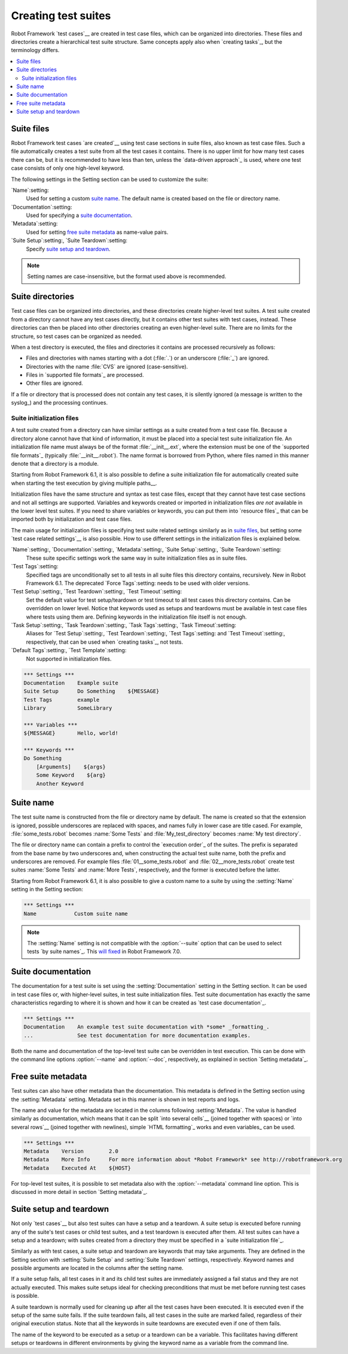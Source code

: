 Creating test suites
====================

Robot Framework `test cases`__ are created in test case files, which can
be organized into directories. These files and directories create a
hierarchical test suite structure. Same concepts apply also when
`creating tasks`_, but the terminology differs.

__ `Creating test cases`_

.. contents::
   :depth: 2
   :local:

Suite files
-----------

Robot Framework test cases `are created`__ using test case sections in
suite files, also known as test case files. Such a file automatically creates
a test suite from
all the test cases it contains. There is no upper limit for how many
test cases there can be, but it is recommended to have less than ten,
unless the `data-driven approach`_ is used, where one test case consists of
only one high-level keyword.

The following settings in the Setting section can be used to customize the suite:

`Name`:setting:
   Used for setting a custom `suite name`_. The default name is created based
   on the file or directory name.
`Documentation`:setting:
   Used for specifying a `suite documentation`_.
`Metadata`:setting:
   Used for setting `free suite metadata`_ as name-value pairs.
`Suite Setup`:setting:, `Suite Teardown`:setting:
   Specify `suite setup and teardown`_.

.. note:: Setting names are case-insensitive, but the format used above is recommended.

__ `Creating test cases`_

Suite directories
-----------------

Test case files can be organized into directories, and these
directories create higher-level test suites. A test suite created from
a directory cannot have any test cases directly, but it contains
other test suites with test cases, instead. These directories can then be
placed into other directories creating an even higher-level suite. There
are no limits for the structure, so test cases can be organized
as needed.

When a test directory is executed, the files and directories it
contains are processed recursively as follows:

- Files and directories with names starting with a dot (:file:`.`) or an
  underscore (:file:`_`) are ignored.
- Directories with the name :file:`CVS` are ignored (case-sensitive).
- Files in `supported file formats`_ are processed.
- Other files are ignored.

If a file or directory that is processed does not contain any test
cases, it is silently ignored (a message is written to the syslog_)
and the processing continues.

Suite initialization files
~~~~~~~~~~~~~~~~~~~~~~~~~~

A test suite created from a directory can have similar settings as a suite
created from a test case file. Because a directory alone cannot have that
kind of information, it must be placed into a special test suite initialization
file. An initialization file name must always be of the format
:file:`__init__.ext`, where the extension must be one of the `supported
file formats`_ (typically :file:`__init__.robot`).
The name format is borrowed from Python, where files named in this manner
denote that a directory is a module.

Starting from Robot Framework 6.1, it is also possible to define a suite
initialization file for automatically created suite when starting the test
execution by giving multiple paths__.

Initialization files have the same structure and syntax as test case files,
except that they cannot have test case sections and not all settings are
supported. Variables and keywords created or imported in initialization files
*are not* available in the lower level test suites. If you need to share
variables or keywords, you can put them into `resource files`_ that can be
imported both by initialization and test case files.

The main usage for initialization files is specifying test suite related
settings similarly as in `suite files`_, but setting some `test case
related settings`__ is also possible. How to use different settings in the
initialization files is explained below.

`Name`:setting:, `Documentation`:setting:, `Metadata`:setting:, `Suite Setup`:setting:, `Suite Teardown`:setting:
   These suite specific settings work the same way in suite initialization files
   as in suite files.
`Test Tags`:setting:
   Specified tags are unconditionally set to all tests in all suite files
   this directory contains, recursively. New in Robot Framework 6.1. The
   deprecated `Force Tags`:setting: needs to be used with older versions.
`Test Setup`:setting:, `Test Teardown`:setting:, `Test Timeout`:setting:
   Set the default value for test setup/teardown or test timeout to all test
   cases this directory contains. Can be overridden on lower level.
   Notice that keywords used as setups and teardowns must be available in
   test case files where tests using them are. Defining keywords in the
   initialization file itself is not enough.
`Task Setup`:setting:, `Task Teardown`:setting:, `Task Tags`:setting:, `Task Timeout`:setting:
   Aliases for `Test Setup`:setting:, `Test Teardown`:setting:, `Test Tags`:setting:
   and `Test Timeout`:setting:, respectively, that can be used when
   `creating tasks`_, not tests.
`Default Tags`:setting:, `Test Template`:setting:
   Not supported in initialization files.

.. sourcecode:: robotframework

   *** Settings ***
   Documentation    Example suite
   Suite Setup      Do Something    ${MESSAGE}
   Test Tags        example
   Library          SomeLibrary

   *** Variables ***
   ${MESSAGE}       Hello, world!

   *** Keywords ***
   Do Something
       [Arguments]    ${args}
       Some Keyword    ${arg}
       Another Keyword

__ `Specifying test data to be executed`_
__ `Test case related settings in the Setting section`_

Suite name
----------

The test suite name is constructed from the file or directory name by default.
The name is created so that the extension is ignored, possible underscores are
replaced with spaces, and names fully in lower case are title cased. For
example, :file:`some_tests.robot` becomes :name:`Some Tests` and
:file:`My_test_directory` becomes :name:`My test directory`.

The file or directory name can contain a prefix to control the `execution
order`_ of the suites. The prefix is separated from the base name by two
underscores and, when constructing the actual test suite name, both
the prefix and underscores are removed. For example files
:file:`01__some_tests.robot` and :file:`02__more_tests.robot` create test
suites :name:`Some Tests` and :name:`More Tests`, respectively, and
the former is executed before the latter.

Starting from Robot Framework 6.1, it is also possible to give a custom name
to a suite by using the :setting:`Name` setting in the Setting section:

.. sourcecode:: robotframework

   *** Settings ***
   Name            Custom suite name

.. note:: The :setting:`Name` setting is not compatible with the :option:`--suite`
          option that can be used to select tests `by suite names`_. This `will
          fixed`__ in Robot Framework 7.0.

__ https://github.com/robotframework/robotframework/issues/4688

Suite documentation
-------------------

The documentation for a test suite is set using the :setting:`Documentation`
setting in the Setting section. It can be used in test case files
or, with higher-level suites, in test suite initialization files. Test
suite documentation has exactly the same characteristics regarding to where
it is shown and how it can be created as `test case
documentation`_.

.. sourcecode:: robotframework

   *** Settings ***
   Documentation    An example test suite documentation with *some* _formatting_.
   ...              See test documentation for more documentation examples.

Both the name and documentation of the top-level test suite can be
overridden in test execution. This can be done with the command line
options :option:`--name` and :option:`--doc`, respectively, as
explained in section `Setting metadata`_.

Free suite metadata
-------------------

Test suites can also have other metadata than the documentation. This metadata
is defined in the Setting section using the :setting:`Metadata` setting. Metadata
set in this manner is shown in test reports and logs.

The name and value for the metadata are located in the columns following
:setting:`Metadata`. The value is handled similarly as documentation, which means
that it can be split `into several cells`__ (joined together with spaces)
or `into several rows`__ (joined together with newlines),
simple `HTML formatting`_ works and even variables_ can be used.

__ `Dividing data to several rows`_
__ `Newlines in test data`_

.. sourcecode:: robotframework

   *** Settings ***
   Metadata    Version        2.0
   Metadata    More Info      For more information about *Robot Framework* see http://robotframework.org
   Metadata    Executed At    ${HOST}

For top-level test suites, it is possible to set metadata also with the
:option:`--metadata` command line option. This is discussed in more
detail in section `Setting metadata`_.

Suite setup and teardown
------------------------

Not only `test cases`__ but also test suites can have a setup and
a teardown. A suite setup is executed before running any of the suite's
test cases or child test suites, and a test teardown is executed after
them. All test suites can have a setup and a teardown; with suites created
from a directory they must be specified in a `suite initialization file`_.

__ `Test setup and teardown`_

Similarly as with test cases, a suite setup and teardown are keywords
that may take arguments. They are defined in the Setting section with
:setting:`Suite Setup` and :setting:`Suite Teardown` settings,
respectively. Keyword names and possible arguments are located in
the columns after the setting name.

If a suite setup fails, all test cases in it and its child test suites
are immediately assigned a fail status and they are not actually
executed. This makes suite setups ideal for checking preconditions
that must be met before running test cases is possible.

A suite teardown is normally used for cleaning up after all the test
cases have been executed. It is executed even if the setup of the same
suite fails. If the suite teardown fails, all test cases in the
suite are marked failed, regardless of their original execution status.
Note that all the keywords in suite teardowns are executed even if one
of them fails.

The name of the keyword to be executed as a setup or a teardown can be
a variable. This facilitates having different setups or teardowns
in different environments by giving the keyword name as a variable
from the command line.
